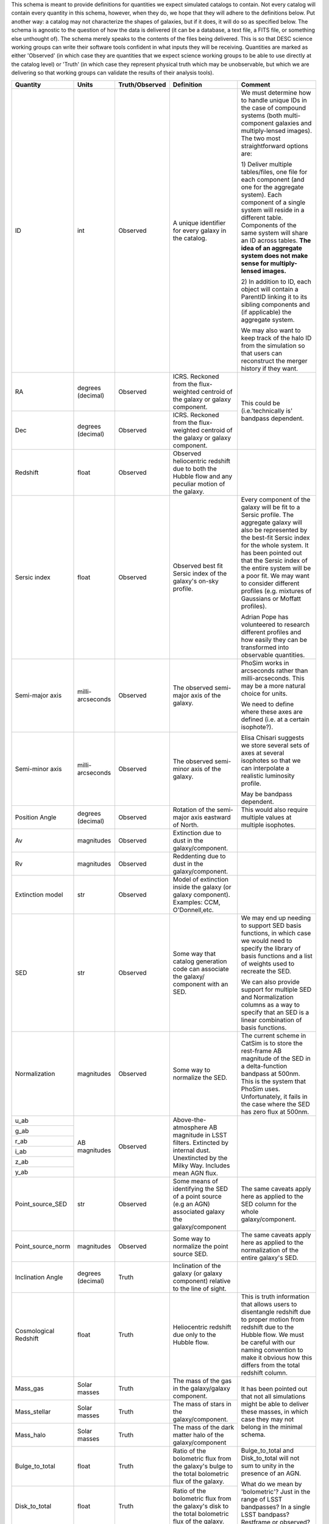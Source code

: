 This schema is meant to provide definitions for quantities we expect simulated catalogs to contain.  Not every
catalog will contain every quantity in this schema, however, when they do, we hope that they will adhere to the
definitions below.  Put another way: a catalog may not characterize the shapes of galaxies, but if it does, it will
do so as specified below.  The schema is agnostic to the question of how the data is delivered (it can be a database,
a text file, a FITS file, or something else unthought of).  The schema merely speaks to the contents of the files
being delivered.  This is so that DESC science working groups can write their software tools confident in what inputs
they will be receiving.  Quantities are marked as either 'Observed' (in which case they are quantities that we expect
science working groups to be able to use directly at the catalog level) or 'Truth' (in which case they represent
physical truth which may be unobservable, but which we are delivering so that working groups can validate the
results of their analysis tools).

+-------------------+------------+----------------+-----------------------------+------------------------------------+
| Quantity          | Units      | Truth/Observed | Definition                  | Comment                            |
+===================+============+================+=============================+====================================+
| ID                | int        | Observed       | A unique identifier for     | We must determine how to handle    |
|                   |            |                | every galaxy in the catalog.| unique IDs in the case of compound |
|                   |            |                |                             | systems (both multi-component      |
|                   |            |                |                             | galaxies and multiply-lensed       |
|                   |            |                |                             | images).  The two most             |
|                   |            |                |                             | straightforward options are:       |
|                   |            |                |                             |                                    |
|                   |            |                |                             | 1) Deliver multiple tables/files,  |
|                   |            |                |                             | one file for each component (and   |
|                   |            |                |                             | one for the aggregate system).     |
|                   |            |                |                             | Each component of a single system  |
|                   |            |                |                             | will reside in a different table.  |
|                   |            |                |                             | Components of the same system will |
|                   |            |                |                             | share an ID across tables.         |
|                   |            |                |                             | **The idea of an aggregate system  |
|                   |            |                |                             | does not make sense for multiply-  |
|                   |            |                |                             | lensed images.**                   |
|                   |            |                |                             |                                    |
|                   |            |                |                             | 2) In addition to ID, each object  |
|                   |            |                |                             | will contain a ParentID linking it |
|                   |            |                |                             | to its sibling components and (if  |
|                   |            |                |                             | applicable) the aggregate system.  |
|                   |            |                |                             |                                    |
|                   |            |                |                             | We may also want to keep track of  |
|                   |            |                |                             | the halo ID from the simulation so |
|                   |            |                |                             | that users can reconstruct the     |
|                   |            |                |                             | merger history if they want.       |
+-------------------+------------+----------------+-----------------------------+------------------------------------+
| RA                | degrees    | Observed       | ICRS.  Reckoned from the    | This could be (i.e.'technically is'|
|                   | (decimal)  |                | flux-weighted centroid of   | bandpass dependent.                |
|                   |            |                | the galaxy or galaxy        |                                    |
|                   |            |                | component.                  |                                    |
+-------------------+------------+----------------+-----------------------------+                                    |
| Dec               | degrees    | Observed       | ICRS.  Reckoned from the    |                                    |
|                   | (decimal)  |                | flux-weighted centroid of   |                                    |
|                   |            |                | the galaxy or galaxy        |                                    |
|                   |            |                | component.                  |                                    |
+-------------------+------------+----------------+-----------------------------+------------------------------------+
| Redshift          | float      | Observed       | Observed heliocentric       |                                    |
|                   |            |                | redshift due to both the    |                                    |
|                   |            |                | Hubble flow and any         |                                    |
|                   |            |                | peculiar motion of the      |                                    |
|                   |            |                | galaxy.                     |                                    |
+-------------------+------------+----------------+-----------------------------+------------------------------------+
| Sersic index      | float      | Observed       | Observed best fit Sersic    | Every component of the galaxy will |
|                   |            |                | index of the galaxy's       | be fit to a Sersic profile.  The   |
|                   |            |                | on-sky profile.             | aggregate galaxy will also be      |
|                   |            |                |                             | represented by the best-fit Sersic |
|                   |            |                |                             | index for the whole system.  It    |
|                   |            |                |                             | has been pointed out that the      |
|                   |            |                |                             | Sersic index of the entire system  |
|                   |            |                |                             | will be a poor fit. We may want to |
|                   |            |                |                             | consider different profiles (e.g.  |
|                   |            |                |                             | mixtures of Gaussians or Moffatt   |
|                   |            |                |                             | profiles).                         |
|                   |            |                |                             |                                    |
|                   |            |                |                             | Adrian Pope has volunteered to     |
|                   |            |                |                             | research different profiles and    |
|                   |            |                |                             | how easily they can be transformed |
|                   |            |                |                             | into observable quantities.        |
+-------------------+------------+----------------+-----------------------------+------------------------------------+
| Semi-major axis   | milli-     | Observed       | The observed semi-major     | PhoSim works in arcseconds rather  |
|                   | arcseconds |                | axis of the galaxy.         | than milli-arcseconds.  This may   |
|                   |            |                |                             | be a more natural choice for       |
|                   |            |                |                             | units.                             |
+-------------------+------------+----------------+-----------------------------+                                    |
| Semi-minor axis   | milli-     | Observed       | The observed semi-minor     | We need to define where these axes |
|                   | arcseconds |                | axis of the galaxy.         | are defined (i.e. at a certain     |
|                   |            |                |                             | isophote?).                        |
|                   |            |                |                             |                                    |
|                   |            |                |                             | Elisa Chisari suggests we store    |
|                   |            |                |                             | several sets of axes at several    |
|                   |            |                |                             | isophotes so that we can           |
|                   |            |                |                             | interpolate a realistic luminosity |
|                   |            |                |                             | profile.                           |
|                   |            |                |                             |                                    |
|                   |            |                |                             | May be bandpass dependent.         |
+-------------------+------------+----------------+-----------------------------+------------------------------------+
| Position Angle    | degrees    | Observed       | Rotation of the semi-major  | This would also require multiple   |
|                   | (decimal)  |                | axis eastward of North.     | values at multiple isophotes.      |
+-------------------+------------+----------------+-----------------------------+------------------------------------+
| Av                | magnitudes | Observed       | Extinction due to dust in   |                                    |
|                   |            |                | the galaxy/component.       |                                    |
+-------------------+------------+----------------+-----------------------------+------------------------------------+
| Rv                | magnitudes | Observed       | Reddenting due to dust in   |                                    |
|                   |            |                | the galaxy/component.       |                                    |
+-------------------+------------+----------------+-----------------------------+------------------------------------+
| Extinction model  | str        | Observed       | Model of extinction inside  |                                    |
|                   |            |                | the galaxy (or galaxy       |                                    |
|                   |            |                | component).  Examples: CCM, |                                    |
|                   |            |                | O'Donnell,etc.              |                                    |
+-------------------+------------+----------------+-----------------------------+------------------------------------+
| SED               | str        | Observed       | Some way that catalog       | We may end up needing to support   |
|                   |            |                | generation code can         | SED basis functions, in which case |
|                   |            |                | associate the galaxy/       | we would need to specify the       |
|                   |            |                | component with an SED.      | library of basis functions and     |
|                   |            |                |                             | a list of weights used to recreate |
|                   |            |                |                             | the SED.                           |
|                   |            |                |                             |                                    |
|                   |            |                |                             | We can also provide support for    |
|                   |            |                |                             | multiple SED and Normalization     |
|                   |            |                |                             | columns as a way to specify that   |
|                   |            |                |                             | an SED is a linear combination of  |
|                   |            |                |                             | basis functions.                   |
+-------------------+------------+----------------+-----------------------------+------------------------------------+
| Normalization     | magnitudes | Observed       | Some way to normalize the   | The current scheme in CatSim is to |
|                   |            |                | SED.                        | store the rest-frame AB magnitude  |
|                   |            |                |                             | of the SED in a delta-function     |
|                   |            |                |                             | bandpass at 500nm.  This is the    |
|                   |            |                |                             | system that PhoSim uses.           |
|                   |            |                |                             | Unfortunately, it fails in the     |
|                   |            |                |                             | case where the SED has zero flux   |
|                   |            |                |                             | at 500nm.                          |
+-------------------+------------+----------------+-----------------------------+------------------------------------+
| u_ab              | AB         | Observed       | Above-the-atmosphere AB     |                                    |
|                   | magnitudes |                | magnitude in LSST filters.  |                                    |
+-------------------+            |                | Extincted by internal dust. |                                    |
| g_ab              |            |                | Unextincted by the Milky    |                                    |
|                   |            |                | Way.  Includes mean AGN     |                                    |
+-------------------+            |                | flux.                       |                                    |
| r_ab              |            |                |                             |                                    |
|                   |            |                |                             |                                    |
+-------------------+            |                |                             |                                    |
| i_ab              |            |                |                             |                                    |
|                   |            |                |                             |                                    |
+-------------------+            |                |                             |                                    |
| z_ab              |            |                |                             |                                    |
|                   |            |                |                             |                                    |
+-------------------+            |                |                             |                                    |
| y_ab              |            |                |                             |                                    |
|                   |            |                |                             |                                    |
+-------------------+------------+----------------+-----------------------------+------------------------------------+
| Point_source_SED  | str        | Observed       | Some means of identifying   | The same caveats apply here as     |
|                   |            |                | the SED of a point source   | applied to the SED column for the  |
|                   |            |                | (e.g an AGN) associated     | whole galaxy/component.            |
|                   |            |                | galaxy the galaxy/component |                                    |
+-------------------+------------+----------------+-----------------------------+------------------------------------+
| Point_source_norm | magnitudes | Observed       | Some way to normalize the   | The same caveats apply here as     |
|                   |            |                | point source SED.           | applied to the normalization of    |
|                   |            |                |                             | the entire galaxy's SED.           |
+-------------------+------------+----------------+-----------------------------+------------------------------------+
| Inclination Angle | degrees    | Truth          | Inclination of the galaxy   |                                    |
|                   | (decimal)  |                | (or galaxy component)       |                                    |
|                   |            |                | relative to the line of     |                                    |
|                   |            |                | sight.                      |                                    |
+-------------------+------------+----------------+-----------------------------+------------------------------------+
| Cosmological      | float      | Truth          | Heliocentric redshift due   | This is truth information that     |
| Redshift          |            |                | only to the Hubble flow.    | allows users to disentangle        |
|                   |            |                |                             | redshift due to proper motion from |
|                   |            |                |                             | redshift due to the Hubble flow.   |
|                   |            |                |                             | We must be careful with our naming |
|                   |            |                |                             | convention to make it obvious      |
|                   |            |                |                             | how this differs from the          |
|                   |            |                |                             | total redshift column.             |
+-------------------+------------+----------------+-----------------------------+------------------------------------+
| Mass_gas          | Solar      | Truth          | The mass of the gas in the  | It has been pointed out that not   |
|                   | masses     |                | galaxy/galaxy component.    | all simulations might be able to   |
+-------------------+------------+----------------+-----------------------------+ deliver these masses, in which     |
| Mass_stellar      | Solar      | Truth          | The mass of stars in the    | case they may not belong in the    |
|                   | masses     |                | galaxy/component.           | minimal schema.                    |
+-------------------+------------+----------------+-----------------------------+                                    |
| Mass_halo         | Solar      | Truth          | The mass of the dark matter |                                    |
|                   | masses     |                | halo of the galaxy/component|                                    |
+-------------------+------------+----------------+-----------------------------+------------------------------------+
| Bulge_to_total    | float      | Truth          | Ratio of the bolometric     | Bulge_to_total and Disk_to_total   |
|                   |            |                | flux from the galaxy's bulge| will not sum to unity in the       |
|                   |            |                | to the total bolometric flux| presence of an AGN.                |
|                   |            |                | of the galaxy.              |                                    |
+-------------------+------------+----------------+-----------------------------+ What do we mean by 'bolometric'?   |
| Disk_to_total     | float      | Truth          | Ratio of the bolometric flux| Just in the range of LSST          |
|                   |            |                | from the galaxy's disk to   | bandpasses?  In a single LSST      |
|                   |            |                | the total bolometric flux of| bandpass?  Restframe or observed?  |
|                   |            |                | the galaxy.                 |                                    |
+-------------------+------------+----------------+-----------------------------+------------------------------------+
| Barycentric_RA    | degrees    | Truth          | ICRS.  Defined according to |                                    |
|                   | (decimal)  |                | the system's center of mass.|                                    |
+-------------------+------------+----------------+-----------------------------+------------------------------------+
| Barycentric_Dec   | degrees    | Truth          | ICRS.  Defined according to |                                    |
|                   | (decimal)  |                | the system's center of mass.|                                    |
+-------------------+------------+----------------+-----------------------------+------------------------------------+

Other quantities we might want to consider supporting:

- Halo mass profile parameters
- Distance from center of dark matter halo
- Other characterizations of a galaxy's environment
- Shear parameters (as defined/interpreted by PhoSim)

